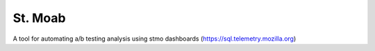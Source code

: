 ====================
St. Moab
====================

A tool for automating a/b testing analysis using stmo dashboards (https://sql.telemetry.mozilla.org)